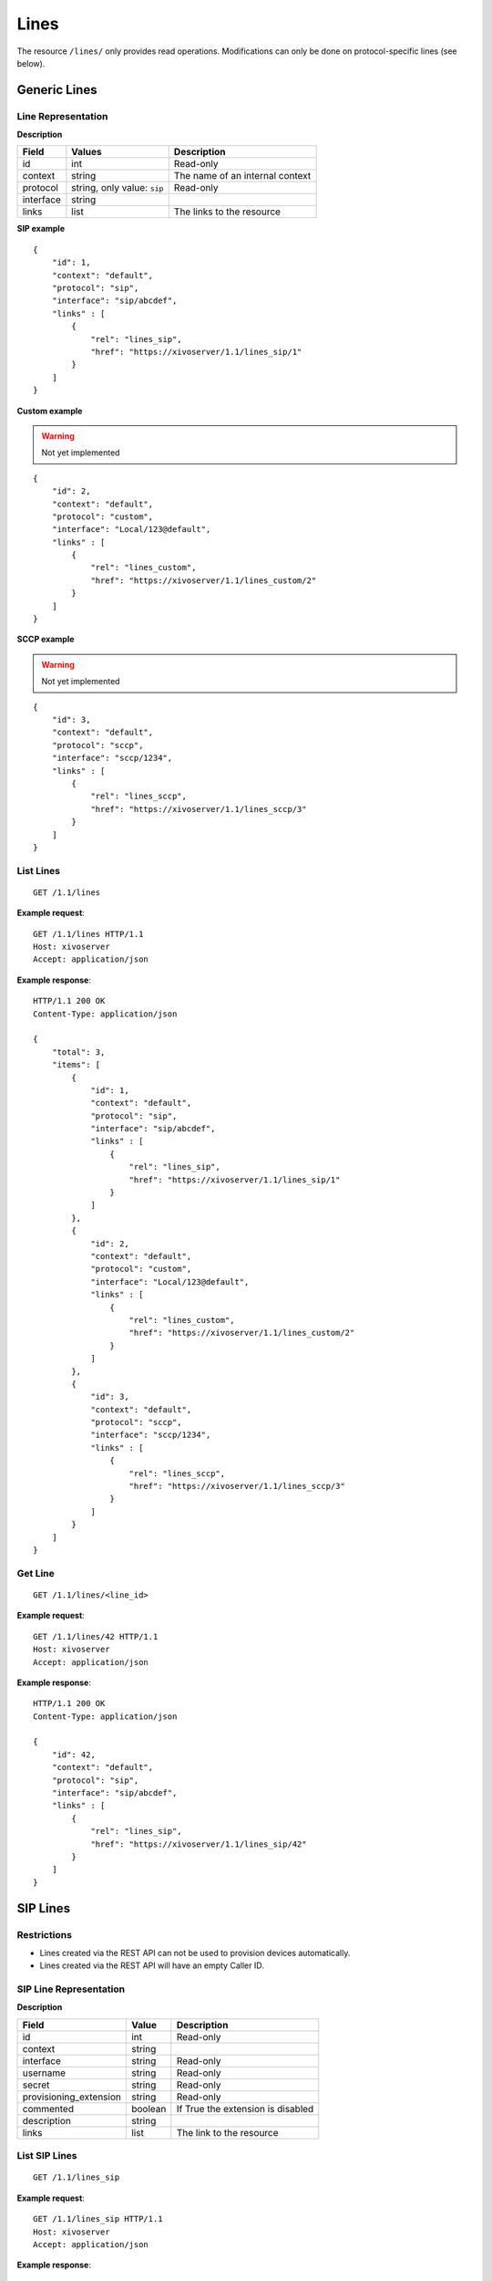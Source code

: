 *****
Lines
*****

The resource ``/lines/`` only provides read operations. Modifications can only be done on
protocol-specific lines (see below).


Generic Lines
=============


Line Representation
-------------------

**Description**

+-----------+-----------------------------+---------------------------------+
| Field     | Values                      | Description                     |
+===========+=============================+=================================+
| id        | int                         | Read-only                       |
+-----------+-----------------------------+---------------------------------+
| context   | string                      | The name of an internal context |
+-----------+-----------------------------+---------------------------------+
| protocol  | string, only value: ``sip`` | Read-only                       |
+-----------+-----------------------------+---------------------------------+
| interface | string                      |                                 |
+-----------+-----------------------------+---------------------------------+
| links     | list                        | The links to the resource       |
+-----------+-----------------------------+---------------------------------+

**SIP example**

::

   {
       "id": 1,
       "context": "default",
       "protocol": "sip",
       "interface": "sip/abcdef",
       "links" : [
           {
               "rel": "lines_sip",
               "href": "https://xivoserver/1.1/lines_sip/1"
           }
       ]
   }

**Custom example**

.. warning:: Not yet implemented

::

   {
       "id": 2,
       "context": "default",
       "protocol": "custom",
       "interface": "Local/123@default",
       "links" : [
           {
               "rel": "lines_custom",
               "href": "https://xivoserver/1.1/lines_custom/2"
           }
       ]
   }

**SCCP example**

.. warning:: Not yet implemented

::

   {
       "id": 3,
       "context": "default",
       "protocol": "sccp",
       "interface": "sccp/1234",
       "links" : [
           {
               "rel": "lines_sccp",
               "href": "https://xivoserver/1.1/lines_sccp/3"
           }
       ]
   }


List Lines
----------

::

   GET /1.1/lines

**Example request**::

   GET /1.1/lines HTTP/1.1
   Host: xivoserver
   Accept: application/json

**Example response**::

   HTTP/1.1 200 OK
   Content-Type: application/json

   {
       "total": 3,
       "items": [
           {
               "id": 1,
               "context": "default",
               "protocol": "sip",
               "interface": "sip/abcdef",
               "links" : [
                   {
                       "rel": "lines_sip",
                       "href": "https://xivoserver/1.1/lines_sip/1"
                   }
               ]
           },
           {
               "id": 2,
               "context": "default",
               "protocol": "custom",
               "interface": "Local/123@default",
               "links" : [
                   {
                       "rel": "lines_custom",
                       "href": "https://xivoserver/1.1/lines_custom/2"
                   }
               ]
           },
           {
               "id": 3,
               "context": "default",
               "protocol": "sccp",
               "interface": "sccp/1234",
               "links" : [
                   {
                       "rel": "lines_sccp",
                       "href": "https://xivoserver/1.1/lines_sccp/3"
                   }
               ]
           }
       ]
   }


Get Line
--------

::

   GET /1.1/lines/<line_id>

**Example request**::

   GET /1.1/lines/42 HTTP/1.1
   Host: xivoserver
   Accept: application/json

**Example response**::

   HTTP/1.1 200 OK
   Content-Type: application/json

   {
       "id": 42,
       "context": "default",
       "protocol": "sip",
       "interface": "sip/abcdef",
       "links" : [
           {
               "rel": "lines_sip",
               "href": "https://xivoserver/1.1/lines_sip/42"
           }
       ]
   }


SIP Lines
=========


Restrictions
------------


* Lines created via the REST API can not be used to provision devices automatically.
* Lines created via the REST API will have an empty Caller ID.


SIP Line Representation
-----------------------

**Description**

+------------------------+---------+-----------------------------------+
| Field                  | Value   | Description                       |
+========================+=========+===================================+
| id                     | int     | Read-only                         |
+------------------------+---------+-----------------------------------+
| context                | string  |                                   |
+------------------------+---------+-----------------------------------+
| interface              | string  | Read-only                         |
+------------------------+---------+-----------------------------------+
| username               | string  | Read-only                         |
+------------------------+---------+-----------------------------------+
| secret                 | string  | Read-only                         |
+------------------------+---------+-----------------------------------+
| provisioning_extension | string  | Read-only                         |
+------------------------+---------+-----------------------------------+
| commented              | boolean | If True the extension is disabled |
+------------------------+---------+-----------------------------------+
| description            | string  |                                   |
+------------------------+---------+-----------------------------------+
| links                  | list    | The link to the resource          |
+------------------------+---------+-----------------------------------+


List SIP Lines
--------------

::

   GET /1.1/lines_sip

**Example request**::

   GET /1.1/lines_sip HTTP/1.1
   Host: xivoserver
   Accept: application/json

**Example response**::

   HTTP/1.1 200 OK
   Content-Type: application/json

   {
       "total": 2,
       "items": [
           {
               "id": 1,
               "context": "default",
               "interface": "sip/abcdef",
               "username": "abcdef",
               "secret": "password",
               "provisioning_extension": "123456",
               "commented": false,
               "description": "line blue",
               "links" : [
                   {
                       "rel": "lines_sip",
                       "href": "https://xivoserver/1.1/lines_sip/1"
                   }
               ]
           },
           {
               "id": 2,
               "context": "default",
               "interface": "sip/stuvwx",
               "username": "stuvwx",
               "secret": "password",
               "provisioning_extension": "987456",
               "commented": false,
               "description": "line red",
               "links" : [
                   {
                       "rel": "lines_sip",
                       "href": "https://xivoserver/1.1/lines_sip/2"
                   }
               ]
           }
       ]
   }

Get SIP Line
------------

::

   GET /1.1/lines_sip/<id>

**Example request**::

   GET /1.1/lines_sip/1 HTTP/1.1
   Host: xivoserver
   Accept: application/json

**Example response**::

   HTTP/1.1 200 OK
   Content-Type: application/json

   {
       "id": 1,
       "context": "default",
       "interface": "sip/abcdef",
       "username": "abcdef",
       "secret": "password",
       "provisioning_extension": "123456",
       "commented": false,
       "description": "line blue"
   }


Create SIP Line
---------------

The SIP username and secret and the provisioning_extension are autogenerated.

**Errors**

+------------+------------------------------------------+--------------------------------+
| Error code | Error message                            | Description                    |
+============+==========================================+================================+
| 400        | error while creating Line: <explanation> | See explanation for more infos |
+------------+------------------------------------------+--------------------------------+

::

   POST /1.1/lines_sip

**Input**

+-------------+----------+-------------------------+
| Field       | Required | Description             |
+-------------+----------+-------------------------+
| context     | yes      |                         |
+-------------+----------+-------------------------+
| device_slot | yes      | Line position on device |
+-------------+----------+-------------------------+

.. warning:: The values of ``context`` are not yet checked for validity. No errors will be returned
   if the ``context`` is inexistant.

**Example request**::

   POST /1.1/lines_sip HTTP/1.1
   Host: xivoserver
   Accept: application/json
   Content-Type: application/json

   {
       "context": "default"
       "device_slot": 1
   }

**Example response**::

   HTTP/1.1 201 Created
   Location: /1.1/lines_sip/1
   Content-Type: application/json

    {
        "id": 1,
        "links" : [
            {
                "rel": "lines_sip",
                "href": "https://xivoserver/1.1/lines_sip/1"
            }
        ]
    }


Update a SIP Line
-----------------

The update does not need to set all the fields of the edited SIP line. The update only needs to set
the modified fields.

**Errors**

+------------+--------------------------------------+--------------------------------+
| Error code | Error message                        | Description                    |
+============+======================================+================================+
| 400        | error while edit Line: <explanation> | See explanation for more infos |
+------------+--------------------------------------+--------------------------------+

::

   PUT /1.1/lines_sip/<id>

**Example request**::

   PUT /1.1/lines_sip/67 HTTP/1.1
   Host: xivoserver
   Content-Type: application/json

   {
       "context": "my_context"
   }

**Example response**::

   HTTP/1.1 204 No Content


Delete SIP Line
---------------

For every user that is associated to the line, the association between the line and the user is
removed.

If the line is provisioned to a device, the association between the line and the device is
removed. If that device had exactly 1 line provisioned on it, the device goes back in autoprov mode.

**Errors**

+------------+------------------------------------------+-------------------------------------------------------------+
| Error code | Error message                            | Description                                                 |
+============+==========================================+=============================================================+
| 400        | error while deleting Line: <explanation> | The requested line is probably associated to other objects. |
|            |                                          | See explanation for more infos                              |
+------------+------------------------------------------+-------------------------------------------------------------+
| 404        | Not found                                | The requested line was not found                            |
+------------+------------------------------------------+-------------------------------------------------------------+

::

   DELETE /1.1/lines_sip/<id>

**Example request**::

   DELETE /1.1/lines_sip/1 HTTP/1.1
   Host: xivoserver

**Example response**::

   HTTP/1.1 204 No Content
